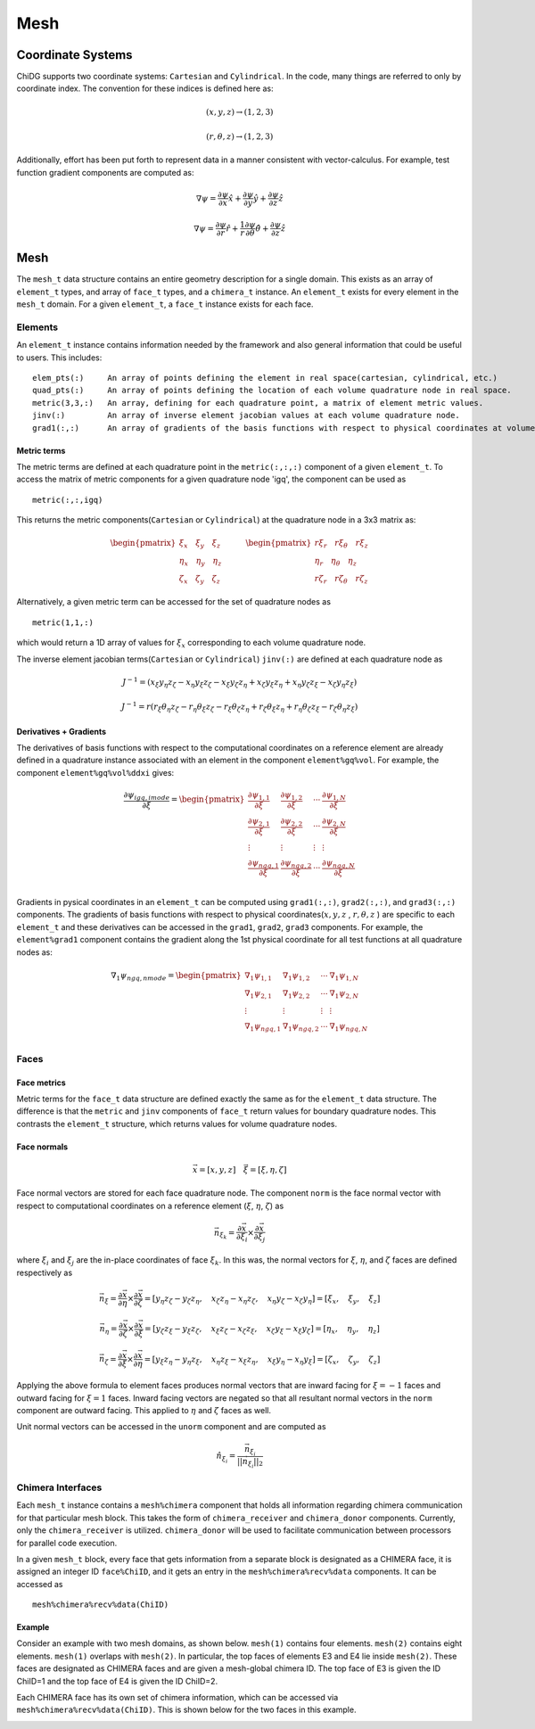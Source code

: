 ====
Mesh
====



------------------
Coordinate Systems
------------------

ChiDG supports two coordinate systems: ``Cartesian`` and ``Cylindrical``. In the
code, many things are referred to only by coordinate index. The convention for these
indices is defined here as:


.. math:: 

    (x,y,z) \rightarrow (1,2,3)

    (r, \theta, z)  \rightarrow (1,2,3)


Additionally, effort has been put forth to represent data in a manner consistent
with vector-calculus. For example, test function gradient components are computed
as:

.. math::

    \nabla \psi = \frac{\partial \psi}{\partial x}\hat{x} + \frac{\partial \psi}{\partial y} \hat{y} + \frac{\partial \psi}{\partial z} \hat{z}

    \nabla \psi = \frac{\partial \psi}{\partial r}\hat{r} + \frac{1}{r}\frac{\partial \psi}{\partial \theta} \hat{\theta} + \frac{\partial \psi}{\partial z} \hat{z}









----
Mesh
----

The ``mesh_t`` data structure contains an entire geometry description for a single
domain. This exists as an array of ``element_t`` types, and array of ``face_t`` types,
and a ``chimera_t`` instance. An ``element_t`` exists for every element in the ``mesh_t``
domain. For a given ``element_t``, a ``face_t`` instance exists for each face.



.. image:: d_mesh_exploded.png
    :width: 90 %
    :align: center

.. image:: d_mesh_arrays.png
    :width: 90 %
    :align: center







Elements
-------------

An ``element_t`` instance contains information needed by the framework and also
general information that could be useful to users. This includes:

::

    elem_pts(:)     An array of points defining the element in real space(cartesian, cylindrical, etc.)
    quad_pts(:)     An array of points defining the location of each volume quadrature node in real space.
    metric(3,3,:)   An array, defining for each quadrature point, a matrix of element metric values.
    jinv(:)         An array of inverse element jacobian values at each volume quadrature node.
    grad1(:,:)      An array of gradients of the basis functions with respect to physical coordinates at volume quadrature nodes.


.. image:: d__element.png
    :width: 80 %
    :align: center


Metric terms
~~~~~~~~~~~~

The metric terms are defined at each quadrature point in the ``metric(:,:,:)`` component 
of a given ``element_t``. To access the matrix of metric components for a given quadrature 
node 'igq', the component can be used as

::

    metric(:,:,igq)

This returns the metric components(``Cartesian`` or ``Cylindrical``) at the quadrature node in a 3x3 matrix as:

.. math::

    \begin{pmatrix}
      \xi_x   \quad \xi_y   \quad   \xi_z \\
      \eta_x  \quad \eta_y  \quad   \eta_z \\
      \zeta_x \quad \zeta_y \quad   \zeta_z
    \end{pmatrix} 
    \quad
    \quad
    \quad
    \begin{pmatrix}
      r \xi_r   \quad r \xi_\theta   \quad   r \xi_z  \\
      \eta_r    \quad   \eta_\theta  \quad     \eta_z \\
      r \zeta_r \quad r \zeta_\theta \quad   r \zeta_z
    \end{pmatrix} 

Alternatively, a given metric term can be accessed for the set of quadrature nodes as

::

    metric(1,1,:)

which would return a 1D array of values for :math:`\xi_x` corresponding to each volume
quadrature node.

The inverse element jacobian terms(``Cartesian`` or ``Cylindrical``) ``jinv(:)`` are defined at each quadrature node as

.. math::

    J^{-1} = ( x_\xi y_\eta z_\zeta  -  x_\eta y_\xi z_\zeta  -  x_\xi y_\zeta z_\eta  +  x_\zeta y_\xi z_\eta  +  x_\eta y_\zeta z_\xi  -  x_\zeta y_\eta z_\xi )

    J^{-1} = r ( r_\xi \theta_\eta z_\zeta  -  r_\eta \theta_\xi z_\zeta  -  r_\xi \theta_\zeta z_\eta  +  r_\zeta \theta_\xi z_\eta  +  r_\eta \theta_\zeta z_\xi  -  r_\zeta \theta_\eta z_\xi )



Derivatives + Gradients
~~~~~~~~~~~~~~~~~~~~~~~

The derivatives of basis functions with respect to the computational coordinates on a 
reference element are already defined in a quadrature instance associated with an 
element in the component ``element%gq%vol``. For example, the component 
``element%gq%vol%ddxi`` gives:

.. math::

    \frac{\partial \psi_{igq, imode}}{\partial \xi} =
        \begin{pmatrix}
            \frac{\partial \psi_{1,1}}{\partial \xi} &  \frac{\partial \psi_{1,2}}{\partial \xi}  & \cdots  & \frac{\partial \psi_{1,N}}{\partial \xi} \\
            \frac{\partial \psi_{2,1}}{\partial \xi}  & \frac{\partial \psi_{2,2}}{\partial \xi}  & \cdots  & \frac{\partial \psi_{2,N}}{\partial \xi} \\
            \vdots & \vdots & \vdots & \vdots \\
            \frac{\partial \psi_{{ngq},1}}{\partial \xi} & \frac{\partial \psi_{{ngq},2}}{\partial \xi} &  \cdots &  \frac{\partial \psi_{{ngq},N}}{\partial \xi} \\
        \end{pmatrix}


Gradients in pysical coordinates in an ``element_t`` can be computed using 
``grad1(:,:)``, ``grad2(:,:)``, and ``grad3(:,:)``  components. The gradients
of basis functions with respect to physical 
coordinates(:math:`x,y,z` , :math:`r,\theta,z` ) are specific to each 
``element_t`` and these derivatives can be accessed in the 
``grad1``, ``grad2``, ``grad3`` components. For example, the ``element%grad1`` component 
contains the gradient along the 1st physical coordinate  for all test functions at all
quadrature nodes as:


.. math::

    \nabla_1 \psi_{ngq, nmode} =
        \begin{pmatrix}
            \nabla_1 \psi_{1,1}  &  \nabla_1 \psi_{1,2}  & \cdots  & \nabla_1 \psi_{1,N} \\
            \nabla_1 \psi_{2,1}  &  \nabla_1 \psi_{2,2}  & \cdots  & \nabla_1 \psi_{2,N} \\
            \vdots & \vdots & \vdots & \vdots \\
            \nabla_1 \psi_{{ngq},1}  & \nabla_1 \psi_{{ngq},2}  &  \cdots &  \nabla_1 \psi_{{ngq},N} \\
        \end{pmatrix}
















Faces
-------------

.. image:: d__face.png
    :width: 90%
    :align: center


Face metrics
~~~~~~~~~~~~

Metric terms for the ``face_t`` data structure are defined exactly the same as for the 
``element_t`` data structure. The difference is that the ``metric`` and ``jinv`` components of 
``face_t`` return values for boundary quadrature nodes. This contrasts the ``element_t`` 
structure, which returns values for volume quadrature nodes.


Face normals
~~~~~~~~~~~~


.. math::

    \vec{x} = [x, y, z]     \quad   \vec{\xi} = [\xi, \eta, \zeta]

Face normal vectors are stored for each face quadrature node. The component ``norm`` is the
face normal vector with respect to computational coordinates on a reference element
(:math:`\xi`, :math:`\eta`, :math:`\zeta`) as

.. math::

    \vec{n}_{\xi_k} = \frac{\partial \vec{x}}{\partial \xi_i} \times \frac{\partial \vec{x}}{\partial \xi_j}


where :math:`\xi_i` and :math:`\xi_j` are the in-place coordinates of face :math:`\xi_k`.
In this was, the normal vectors for :math:`\xi`, :math:`\eta`, and :math:`\zeta` faces
are defined respectively as

.. math:: 

    \vec{n}_\xi = 
    \frac{\partial \vec{x}}{\partial \eta} \times \frac{\partial \vec{x}}{\partial \zeta} = 
    [ y_\eta z_\zeta - y_\zeta z_\eta, \quad x_\zeta z_\eta - x_\eta z_\zeta, \quad x_\eta y_\zeta - x_\zeta y_\eta] =
    [ \xi_x, \quad \xi_y, \quad \xi_z ]

    \vec{n}_\eta = 
    \frac{\partial \vec{x}}{\partial \zeta} \times \frac{\partial \vec{x}}{\partial \xi} = 
    [ y_\zeta z_\xi - y_\xi z_\zeta, \quad x_\xi z_\zeta - x_\zeta z_\xi, \quad x_\zeta y_\xi - x_\xi y_\zeta ] =
    [ \eta_x, \quad \eta_y, \quad \eta_z ]

    \vec{n}_\zeta = 
    \frac{\partial \vec{x}}{\partial \xi} \times \frac{\partial \vec{x}}{\partial \eta} = 
    [ y_\xi z_\eta - y_\eta z_\xi, \quad x_\eta z_\xi - x_\xi z_\eta, \quad x_\xi y_\eta - x_\eta y_\xi] =
    [ \zeta_x, \quad \zeta_y, \quad \zeta_z ]




Applying the above formula to element faces produces normal vectors that are inward 
facing for :math:`\xi = -1` faces and outward facing for :math:`\xi = 1` faces.
Inward facing vectors are negated so that all resultant normal vectors in the ``norm`` 
component are outward facing. This applied to :math:`\eta` and :math:`\zeta` faces as well.

Unit normal vectors can be accessed in the ``unorm`` component and are computed as

.. math::

    \hat{n}_{\xi_i} = \frac{\vec{n}_{\xi_i}}{||\vec{n}_{\xi_i}||_2}







Chimera Interfaces
------------------

Each ``mesh_t`` instance contains a ``mesh%chimera`` component that holds all information
regarding chimera communication for that particular mesh block. This takes the
form of ``chimera_receiver`` and ``chimera_donor`` components. Currently, only
the ``chimera_receiver`` is utilized. ``chimera_donor`` will be used to facilitate 
communication between processors for parallel code execution.


.. image:: d__chimera_receiver.png
    :width: 90 %
    :align: center



In a given ``mesh_t`` block, every face that gets information from a separate block is 
designated as a CHIMERA face, it is assigned an integer ID ``face%ChiID``, and it gets an 
entry in the ``mesh%chimera%recv%data`` components. It can be accessed as

::

    mesh%chimera%recv%data(ChiID)

Example
~~~~~~~

Consider an example with two mesh domains, as shown below.
``mesh(1)`` contains four elements. ``mesh(2)`` contains eight elements.
``mesh(1)`` overlaps with ``mesh(2)``. In particular, the top faces of elements E3 and E4 lie 
inside ``mesh(2)``. These faces are designated as CHIMERA faces and are given a mesh-global
chimera ID. The top face of E3 is given the ID ChiID=1 and the top face of E4 is given
the ID ChiID=2.


.. image:: d__chimera_demo_a.png
    :width: 90 %
    :align: center


Each CHIMERA face has its own set of chimera information, which can be accessed via 
``mesh%chimera%recv%data(ChiID)``. This is shown below for the two faces in this example.



.. image:: d__chimera_demo_b.png
    :width: 90 %
    :align: center




































